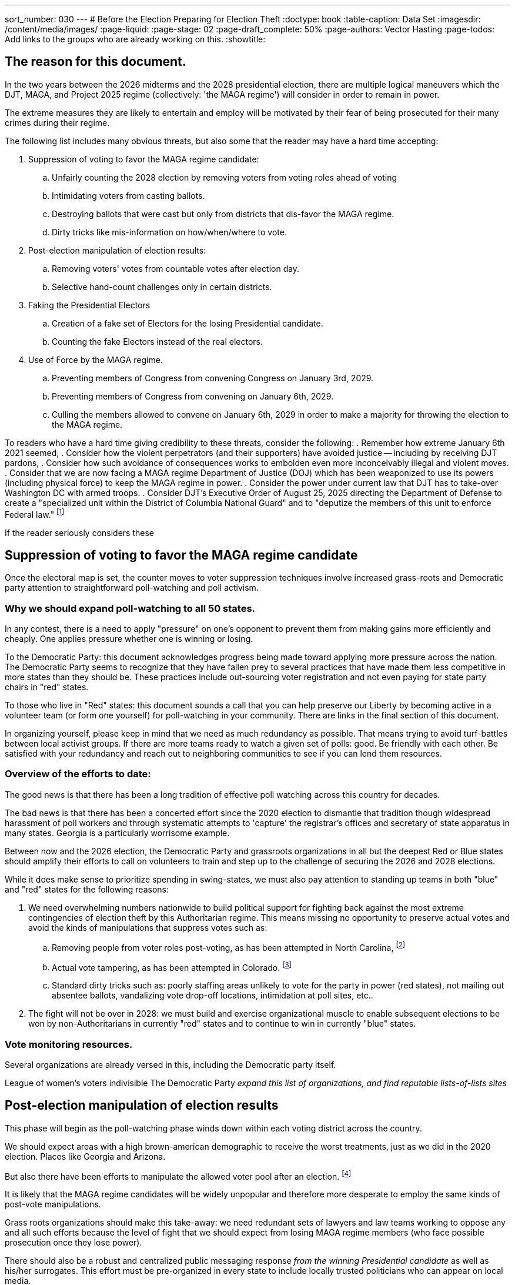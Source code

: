 ---
sort_number: 030
---
# Before the Election Preparing for Election Theft
:doctype: book
:table-caption: Data Set
:imagesdir: /content/media/images/
:page-liquid:
:page-stage: 02
:page-draft_complete: 50%
:page-authors: Vector Hasting
:page-todos: Add links to the groups who are already working on this. 
:showtitle:

## The reason for this document. 

In the two years between the 2026 midterms and the 2028 presidential election, there are multiple logical maneuvers which the 
DJT, MAGA, and Project 2025 regime (collectively: 'the MAGA regime') will consider in order to remain in power. 

The extreme measures they are likely to entertain and employ will be motivated by their fear of being prosecuted for their
many crimes during their regime. 

The following list includes many obvious threats, but also some that the reader may have a hard time accepting:

. Suppression of voting to favor the MAGA regime candidate:
.. Unfairly counting the 2028 election by removing voters from voting roles ahead of voting
.. Intimidating voters from casting ballots.
.. Destroying ballots that were cast but only from districts that dis-favor the MAGA regime. 
.. Dirty tricks like mis-information on how/when/where to vote. 
. Post-election manipulation of election results:
.. Removing voters' votes from countable votes after election day.
.. Selective hand-count challenges only in certain districts. 
. Faking the Presidential Electors
.. Creation of a fake set of Electors for the losing Presidential candidate.
.. Counting the fake Electors instead of the real electors.
. Use of Force by the MAGA regime. 
.. Preventing members of Congress from convening Congress on January 3rd, 2029. 
.. Preventing members of Congress from convening on January 6th, 2029. 
.. Culling the members allowed to convene on January 6th, 2029 in order to make a majority for 
throwing the election to the MAGA regime. 

To readers who have a hard time giving credibility to these threats, consider the following:
. Remember how extreme January 6th 2021 seemed, 
. Consider how the violent perpetrators (and their supporters) have avoided justice -- including by receiving DJT pardons,
. Consider how such avoidance of consequences works to embolden even more inconceivably illegal and violent moves. 
. Consider that we are now facing a MAGA regime Department of Justice (DOJ) which has been weaponized to use its powers 
(including physical force) to keep the MAGA regime in power.
. Consider the power under current law that DJT has to take-over Washington DC with armed troops.
. Consider DJT's Executive Order of August 25, 2025 directing the Department of Defense to create a 
"specialized unit within the District of Columbia National Guard" and to "deputize the members of this unit to enforce Federal law."
footnote:[link:https://www.whitehouse.gov/presidential-actions/2025/08/additional-measures-to-address-the-crime-emergency-in-the-district-of-columbia/["Executive Order of August 25, 2025", window=read-later,opts="noopener,nofollow"]]

If the reader seriously considers these 

## Suppression of voting to favor the MAGA regime candidate

Once the electoral map is set, the counter moves to voter suppression techniques involve increased grass-roots 
and Democratic party attention to straightforward poll-watching and poll activism. 

### Why we should expand poll-watching to all 50 states.

In any contest, there is a need to apply "pressure" on one's opponent to prevent them from making gains more efficiently and cheaply. One applies pressure whether one is winning or losing. 

To the Democratic Party: this document acknowledges progress being made toward applying more pressure across the nation. The Democratic Party seems to recognize that they have fallen prey to several practices that have made them less competitive in more states than they should be. These practices include out-sourcing voter registration and not even paying for state party chairs in "red" states. 

To those who live in "Red" states: this document sounds a call that you can help preserve our Liberty by becoming active in a volunteer team (or form one yourself) for poll-watching in your community. There are links in the final section of this document. 

In organizing yourself, please keep in mind that we need as much redundancy as possible. That means trying to avoid turf-battles between local activist groups. If there are more teams ready to watch a given set of polls: good. Be friendly with each other. Be satisfied with your redundancy and reach out to neighboring communities to see if you can lend them resources. 

### Overview of the efforts to date:

The good news is that there has been a long tradition of effective poll watching across this country for decades. 

The bad news is that there has been a concerted effort since the 2020 election to dismantle that tradition though widespread harassment of poll workers and through systematic attempts to 'capture' the registrar's offices and secretary of state apparatus in many states.  Georgia is a particularly worrisome example. 

Between now and the 2026 election, the Democratic Party and grassroots organizations in all but the deepest Red or Blue states should amplify their efforts to call on volunteers to train and step up to the challenge of securing the 2026 and 2028 elections. 

While it does make sense to prioritize spending in swing-states, we must also pay attention to standing up teams in both "blue" and "red" states for the following reasons: 

. We need overwhelming numbers nationwide to build political support for fighting back against the most extreme contingencies of election theft by this Authoritarian regime.  This means missing no opportunity to preserve actual votes and avoid the kinds of manipulations that suppress votes such as:
.. Removing people from voter roles post-voting, as has been attempted in North Carolina, footnote:[https://www.lwv.org/newsroom/press-releases/federal-court-rules-favor-voters-north-carolina-post-election]
.. Actual vote tampering, as has been attempted in Colorado. footnote:[https://www.bbc.com/news/articles/cr75mpkm7nro] 
.. Standard dirty tricks such as: poorly staffing areas unlikely to vote for the party in power (red states), not mailing out absentee ballots, vandalizing vote drop-off locations, intimidation at poll sites, etc..

. The fight will not be over in 2028: we must build and exercise  organizational muscle to enable subsequent elections to be won by non-Authoritarians in currently "red" states and to continue to win in currently "blue" states. 

### Vote monitoring resources. 

Several organizations are already versed in this, including the Democratic party itself. 

League of women's voters
indivisible
The Democratic Party
_expand this list of organizations, and find reputable lists-of-lists sites_
 
## Post-election manipulation of election results

This phase will begin as the poll-watching phase winds down within each voting district across the country. 

We should expect areas with a high brown-american demographic to receive the worst treatments, just as we did in 
the 2020 election. Places like Georgia and Arizona. 

But also there have been efforts to manipulate the allowed voter pool after an election. 
footnote:[https://www.lwv.org/newsroom/press-releases/federal-court-rules-favor-voters-north-carolina-post-election]

It is likely that the MAGA regime candidates will be widely unpopular and therefore more desperate to 
employ the same kinds of post-vote manipulations.

Grass roots organizations should make this take-away: we need redundant sets of lawyers and law teams working to oppose 
any and all such efforts because the level of fight that we should expect from losing MAGA regime members (who face 
possible prosecution once they lose power).  

There should also be a robust and centralized public messaging response _from the winning Presidential candidate_ as well as
his/her surrogates. This effort must be pre-organized in every state to include locally trusted politicians who
can appear on local media. 

We should prepare for violence from losing MAGA members, and violence met with the support of the Federal MAGA regime. 
Local grass-roots need to plan ahead to constitute formally trained bodyguards and security for legal teams working in 
states that are run by Republican governors. 

Democratic governors should explore legal means that their offices can employ to send security personnel (perhaps as
clandestinely as legally possible) to assist in the security for legal teams in Republican led states. 

## Faking the Presidential Electors

We should expect a more sophisticated repeat of the methods attempted to subvert the Presidential Electors system. 

This repeat, however, will be buttressed by a compromised DOJ who will work to embolden and support fake
claims of wrongdoing in support of sending fake Electors to Washington. 

Therefore, we need the Democratic party and grass roots organizations to also prepare a separate set of lawyers and law
teams to counter such efforts. 

As with the previous section, we also need a robust and centralized public messaging response _from the winning Presidential candidate_ 
as well as his/her surrogates. This effort must be pre-organized in every state to include locally trusted politicians who
can appear on local media. 

We should prepare for violence from losing MAGA members, and violence met with the support of the Federal MAGA regime. 
Local grass-roots need to plan ahead to constitute formally trained bodyguards and security for legal teams working in 
states that are run by Republican governors. 

Democratic governors should explore legal means that their offices can employ to send security personnel (perhaps as
clandestinely as legally possible) to assist in the security for legal teams in Republican led states. 

## Use of Force by the MAGA regime

The most extreme threat will be the actual use of force against Americans and against Congress by the MAGA regime (who will be 
motivated to stop at no measures because losing power means facing Justice and prosecution).

The natural weak point in our Constitution has already been found: January 6th, 2029. 

Because members of Congress convene in Washington DC, and Washington DC is the one place in the United States where Federal Law 
permits the President to declare an emergency and then use Federal Forces, including the National Guard, that day is uniquely
vulnerable. 

While the link:https://constitution.congress.gov/browse/essay/artI-S6-C1-2/ALDE_00013354/["Constitution Article I, Section 6, 
Clause 1",window=read-later,opts="noopener,nofollow] grants members of congress immunity from arrest while traveling to the Capital, 
the exceptions include Treason and Felony.  But it doesn't specify at what stage in a Treason or Felony case (investigation, ) grants is exceptionally clear that 

An example of such an order would be: 'detain Mr. Blue-state Congressman on January 5th for the Department of Justice investigation
into Treason and Felony charges for attempting to overthrow the validly elected New President of MAGA. Hold them until January 7th.' 

This rationale is the one that was used to incite the mob that invaded the US Capital on January 6th, 2025. 

The current MAGA regime has several years to distill enough MAGA-loyalists into units positioned around the US Capital to make 
this a viable use of force option, should it appear to the MAGA regime that all other measures are at risk of failing.

The MAGA regime has already begun planning for this: see link:https://www.whitehouse.gov/presidential-actions/2025/08/additional-measures-to-address-the-crime-emergency-in-the-district-of-columbia/[Executive Order mentioned 
above,window=read-later,opts="noopener,nofollow"] 

There are several counter-moves to this use-of-force strategy, all of which are poor because none of them offer a high probability of success. 

The final one offers the greatest probability of success because it retains the most of our Constitution. 

This needs further attention from a larger group of experts and politicians. 

The counter-moves fall into these groups:
. Repeal the power of the President to use federal forces in Washington DC.
. Defund and disperse the MAGA loyalist unit.
. Impeach DJT during the 200th Congress, replacing him with JD Vance, and hold the line on confirmation of JD Vance's nomination of a 
replacement Vice President to someone like Mike Pence who will perform his duty to execute the will of the people in the 2028 election.
. Convene Congress outside Washington DC to avoid the likely use of force by the MAGA regime to cherry-pick the Electors in a 
Venezuela-style steal of the US Election
. Call on the Military to move against the MAGA loyal units in DC to prevent them from using force to cherry-pick electors. 
. Call on masses of demonstrators to fill the streets of DC to overwhelm potential use of force in a Yeltzin-style defense of Democracy. 


*_Counter-move 1: Repeal Use-of-Force in DC_*

If possible, have Congress repeal the law permitting the President to use force in the District of Columbia. The likelihood of success 
is low because it would require having enough non-MAGA regime votes to override a Presidential veto of the revocation of that Presidential power. 

*_Counter-move 2: Defund and disperse the MAGA loyalist unit_*

If possible, have Congress use budget authority to attempt to disband the MAGA loyalist military force. The likelihood of success 
is low because it would require having enough non-MAGA regime votes to override a Presidential veto of the budget. It also leaves plenty
of wiggle-room for the MAGA regime to use accounting tricks to maintain their force. 

*_Counter-move 3: Impeachment_*

If impeachment and removal of DJT _is not_ possible, JD Vance remains vice president, he has vowed to do whatever DJT requests, including attempting
to throw out valid Presidential Electors. 

If impeachment and removal of DJT _is_ possible, then it seems nearly impossible to imagine that it would also be possible to impeach and remove 
JD Vance.  In such a case, the political pressure to confirm JD Vance's proposed VP replacement would be extremely high, and if JD Vance manages to 
nominate someone sufficiently loyal, then we are in the same position we were with DJT as President and JD Vance as VP. 

*_Counter-move 4: Move Congress outside Washington DC_*

Congress has the power to determine where it will convene.  This can be engineered without ever going to Washington DC (as outlined in the following
paragraphs). 

However, link:https://constitution.congress.gov/constitution/amendment-12/[the Twelfth Amendment to the US Constitution,  window=read-later,opts="noopener,nofollow"] 
requires the counting of Electors to be officiated done by the "President of the Senate," and link:https://constitution.congress.gov/browse/article-1/section-3/clause-4/["Article 1, Section 3, Clause 4",  window=read-later,opts="noopener,nofollow"] specifies the Vice President as the President of the Senate. 

Therefor, a bad-acting Vice President could create a constitutional crisis by simply not showing up to preside over the vote count. 

Without their presence at the vote count, it would be valid for the nation not to see the elected president as the valid president. 

As to how the Congress could be convened outside of Washington DC, it would work as follows: 

Constitutionally, while the _timing_ of when Congress must meet is set by the 
link:https://en.wikipedia.org/wiki/Twentieth_Amendment_to_the_United_States_Constitution[20th Amendment to the 
Constitution,window=read-later,opts="noopener,nofollow"], 
the _location_ is up to Congress. This has been a long practice.  Every Congress since the attacks of 9/11 have had their first organizing 
Joint Resolution 
link:https://www.congress.gov/bill/119th-congress/house-concurrent-resolution/1[H.Con.Res.1, window=read-later,opts="noopener,nofollow"] 
give the leaders of the House and Senate the authority to direct Congress to convene at another location. 

If Democrats and those loyal to the Constitution of the United States have won a majority at any time during the 200th Congress 
(the one beginning on Jan 3rd, 2027 and running until Jan 3rd, 2029) the most prudent action they should take to counteract the use
of MAGA regime forces on January 6, 2029, would be to reword H.Con.Res.1 to allow the majority leaders to name another place
for the 201st Congress to convene. This would have the benefit of removing the danger to members of Congress of going to DC at all 
after a MAGA regime loss in the 2028 election. 

If Democrats and those loyal to the Constitution have not won a majority in the 200th congress, once they are certified as a majority, 
they should declare another meeting place to convene on January 3rd, 2029 and maintain their presence there until January 20th. This will 
be a much more difficult path, but offers the hope of convincing the country of the legitimacy of the incoming Congress and Administration
because the MAGA regime will attempt to counter-strike both in the courts and with their small group of MAGA loyalist forces. 

The place they should select will need to be a State loyal to the Constitution which has a facility within their legislative building that can
allow the elected congress to convene in one room. There is currently no such pre-built chamber, but it should be possible to find a cafeteria 
or other such room that can accommodate 535 members of congress. 

*_Counter-move 5: Mass Demonstrations Protect Congress from MAGA Force_*

This is one for the history books. 

Call on masses of demonstrators to accompany each and every member of Congress to the Capital on January 3rd, 2029. 

Then have the demonstrators remain for three days to protect the Capital building from military forces. 

If there are enough people, and if they are willing to let themselves be potentially fired upon, this will work. 

For the contingency of the demonstrators who are protecting the capital being fired upon, the governors of Maryland and Virginia should have pre-marshalled 
their State Guards and be prepared to send them into Washington DC to rescue their state's delegates from the attack by MAGA loyalist forces. 

Note: Virginia and Maryland will need to invoke control over their National Guards on December 3rd to avoid the President doing it -- there is a 
30 day limit on how long the President can maintain control of a National Guard in a state. (Need a footnote for this.)

*_Counter-move 5: The Military Rescues the Constitution_*

There are several possible ways for the military to defy its training and defy civilian control to restore the US Constitution. 

But these are all for movie scripts. 

Pentagon Constitutional loyalists could mobilize military units loyal to the Constitution, once the illegal dis-enfranchisement of the 2029 election becomes clear,
and by force create a 'do-over' counting of the Electoral College votes in Congress. 

The Virginia National Guard could take over the Pentagon itself, and use the Pentagon's command structure to demobilize MAGA loyalists in Washington DC and force a 'do-over' counting of the Electoral College. 

Special forces could decapitate the leadership of the MAGA loyalist forces (who will be few in number) with force (bloody) or subterfuge (non-violent) and 
thereby short-circuit MAGA plans to use force. 

*_Counter-move 6: Mass Demonstrations Protect Congress from MAGA Force_*

This is one for the history books. 

Call on masses of demonstrators to accompany each and every member of Congress to the Capital on January 3rd, 2029. 

Then have the demonstrators remain for three days to protect the Capital building from military forces. 

If there are enough people, and if they are willing to let themselves be potentially fired upon, this will work. 

For the contingency of the demonstrators who are protecting the capital being fired upon, the governors of Maryland and Virginia should have pre-marshalled 
their State Guards and be prepared to send them into Washington DC to rescue their state's delegates from the attack by MAGA loyalist forces. 

Note: Virginia and Maryland will need to invoke control over their National Guards on December 3rd to avoid the President doing it -- there is a 
30 day limit on how long the President can maintain control of a National Guard in a state. (Need a footnote for this.)

This strategy is nonetheless vulnerable to a bad-acting Vice President who refuses to participate at the Capital. 
